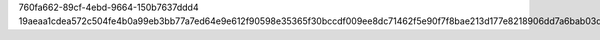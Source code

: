 760fa662-89cf-4ebd-9664-150b7637ddd4
19aeaa1cdea572c504fe4b0a99eb3bb77a7ed64e9e612f90598e35365f30bccdf009ee8dc71462f5e90f7f8bae213d177e8218906dd7a6bab03d1a49eca49933
